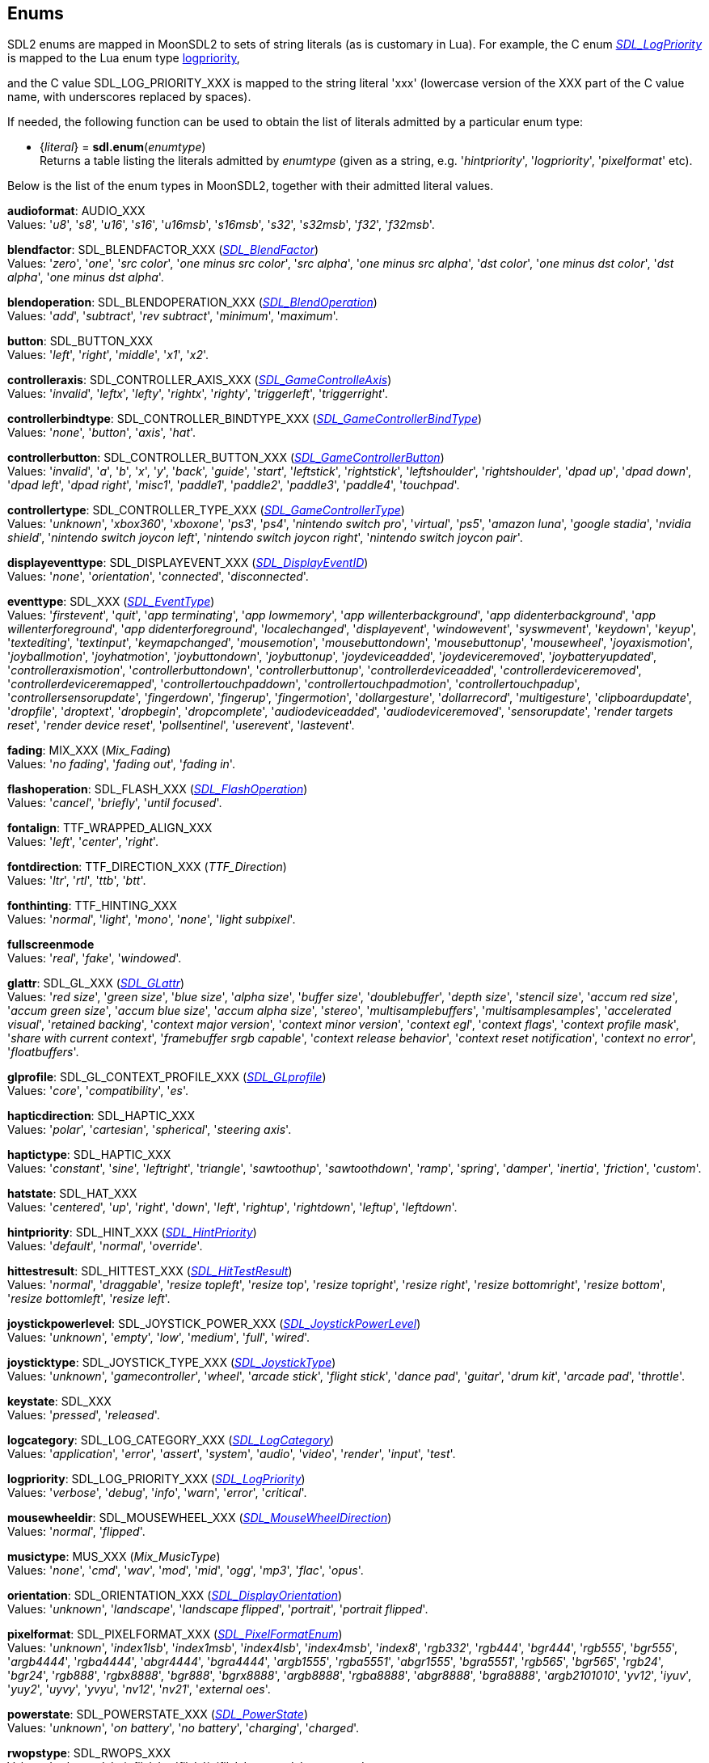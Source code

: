 
[[enums]]
== Enums

SDL2 enums are mapped in MoonSDL2 to sets of string literals (as is customary in Lua).
For example, the C enum https://wiki.libsdl.org/SDL2/SDL_LogPriority_[_SDL_LogPriority_] is mapped to the Lua enum type <<logpriority, logpriority>>,

and the C value SDL_LOG_PRIORITY_XXX is mapped to the string literal 'xxx' (lowercase version of the XXX part of the C value name, with underscores replaced by spaces).

If needed, the following function can be used to obtain the list of literals admitted by 
a particular enum type:

[[sdl.enum]]
* {_literal_} = *sdl.enum*(_enumtype_) +
[small]#Returns a table listing the literals admitted by _enumtype_ (given as a string, e.g.
'_hintpriority_', '_logpriority_', '_pixelformat_' etc).#

Below is the list of the enum types in MoonSDL2, together with their admitted literal values.

[[audioformat]]
[small]#*audioformat*: AUDIO_XXX +
Values: '_u8_', '_s8_', '_u16_', '_s16_', '_u16msb_', '_s16msb_', '_s32_', '_s32msb_', '_f32_', '_f32msb_'.#

[[blendfactor]]
[small]#*blendfactor*: SDL_BLENDFACTOR_XXX (https://wiki.libsdl.org/SDL2/SDL_BlendFactor[_SDL_BlendFactor_]) +
Values: '_zero_', '_one_', '_src color_', '_one minus src color_', '_src alpha_', '_one minus src alpha_', '_dst color_', '_one minus dst color_', '_dst alpha_', '_one minus dst alpha_'.#

[[blendoperation]]
[small]#*blendoperation*: SDL_BLENDOPERATION_XXX (https://wiki.libsdl.org/SDL2/SDL_BlendOperation[_SDL_BlendOperation_]) +
Values: '_add_', '_subtract_', '_rev subtract_', '_minimum_', '_maximum_'.#

[[button]]
[small]#*button*: SDL_BUTTON_XXX +
Values: '_left_', '_right_', '_middle_', '_x1_', '_x2_'.#

[[controlleraxis]]
[small]#*controlleraxis*: SDL_CONTROLLER_AXIS_XXX (https://wiki.libsdl.org/SDL2/SDL_GameControlleAxis[_SDL_GameControlleAxis_]) +
Values: '_invalid_', '_leftx_', '_lefty_', '_rightx_', '_righty_', '_triggerleft_', '_triggerright_'.#

[[controllerbindtype]]
[small]#*controllerbindtype*: SDL_CONTROLLER_BINDTYPE_XXX (https://wiki.libsdl.org/SDL2/SDL_GameControllerBindType[_SDL_GameControllerBindType_]) +
Values: '_none_', '_button_', '_axis_', '_hat_'.#

[[controllerbutton]]
[small]#*controllerbutton*: SDL_CONTROLLER_BUTTON_XXX (https://wiki.libsdl.org/SDL2/SDL_GameControllerButton[_SDL_GameControllerButton_]) +
Values: '_invalid_', '_a_', '_b_', '_x_', '_y_', '_back_', '_guide_', '_start_', '_leftstick_', '_rightstick_', '_leftshoulder_', '_rightshoulder_', '_dpad up_', '_dpad down_', '_dpad left_', '_dpad right_', '_misc1_', '_paddle1_', '_paddle2_', '_paddle3_', '_paddle4_', '_touchpad_'.#

[[controllertype]]
[small]#*controllertype*: SDL_CONTROLLER_TYPE_XXX (https://wiki.libsdl.org/SDL2/SDL_GameControllerType[_SDL_GameControllerType_]) +
Values: '_unknown_', '_xbox360_', '_xboxone_', '_ps3_', '_ps4_', '_nintendo switch pro_', '_virtual_', '_ps5_', '_amazon luna_', '_google stadia_', '_nvidia shield_', '_nintendo switch joycon left_', '_nintendo switch joycon right_', '_nintendo switch joycon pair_'.#

[[displayeventtype]]
[small]#*displayeventtype*: SDL_DISPLAYEVENT_XXX (https://wiki.libsdl.org/SDL2/SDL_DisplayEventID[_SDL_DisplayEventID_]) +
Values: '_none_', '_orientation_', '_connected_', '_disconnected_'.#

[[eventtype]]
[small]#*eventtype*: SDL_XXX (https://wiki.libsdl.org/SDL2/SDL_EventType[_SDL_EventType_]) +
Values: '_firstevent_', '_quit_', '_app terminating_', '_app lowmemory_', '_app willenterbackground_', '_app didenterbackground_', '_app willenterforeground_', '_app didenterforeground_', '_localechanged_', '_displayevent_', '_windowevent_', '_syswmevent_', '_keydown_', '_keyup_', '_textediting_', '_textinput_', '_keymapchanged_', '_mousemotion_', '_mousebuttondown_', '_mousebuttonup_', '_mousewheel_', '_joyaxismotion_', '_joyballmotion_', '_joyhatmotion_', '_joybuttondown_', '_joybuttonup_', '_joydeviceadded_', '_joydeviceremoved_', '_joybatteryupdated_', '_controlleraxismotion_', '_controllerbuttondown_', '_controllerbuttonup_', '_controllerdeviceadded_', '_controllerdeviceremoved_', '_controllerdeviceremapped_', '_controllertouchpaddown_', '_controllertouchpadmotion_', '_controllertouchpadup_', '_controllersensorupdate_', '_fingerdown_', '_fingerup_', '_fingermotion_', '_dollargesture_', '_dollarrecord_', '_multigesture_', '_clipboardupdate_', '_dropfile_', '_droptext_', '_dropbegin_', '_dropcomplete_', '_audiodeviceadded_', '_audiodeviceremoved_', '_sensorupdate_', '_render targets reset_', '_render device reset_', '_pollsentinel_', '_userevent_', '_lastevent_'.#

[[fading]]
[small]#*fading*: MIX_XXX (_Mix_Fading_) +
Values: '_no fading_', '_fading out_', '_fading in_'.#

[[flashoperation]]
[small]#*flashoperation*: SDL_FLASH_XXX (https://wiki.libsdl.org/SDL2/SDL_FlashOperation[_SDL_FlashOperation_]) +
Values: '_cancel_', '_briefly_', '_until focused_'.#

[[fontalign]]
[small]#*fontalign*: TTF_WRAPPED_ALIGN_XXX +
Values: '_left_', '_center_', '_right_'.#

[[fontdirection]]
[small]#*fontdirection*: TTF_DIRECTION_XXX (_TTF_Direction_) +
Values: '_ltr_', '_rtl_', '_ttb_', '_btt_'.#

[[fonthinting]]
[small]#*fonthinting*: TTF_HINTING_XXX +
Values: '_normal_', '_light_', '_mono_', '_none_', '_light subpixel_'.#

[[fullscreenmode]]
[small]#*fullscreenmode* +
Values: '_real_', '_fake_', '_windowed_'.#

[[glattr]]
[small]#*glattr*: SDL_GL_XXX (https://wiki.libsdl.org/SDL2/SDL_GLattr[_SDL_GLattr_]) +
Values: '_red size_', '_green size_', '_blue size_', '_alpha size_', '_buffer size_', '_doublebuffer_', '_depth size_', '_stencil size_', '_accum red size_', '_accum green size_', '_accum blue size_', '_accum alpha size_', '_stereo_', '_multisamplebuffers_', '_multisamplesamples_', '_accelerated visual_', '_retained backing_', '_context major version_', '_context minor version_', '_context egl_', '_context flags_', '_context profile mask_', '_share with current context_', '_framebuffer srgb capable_', '_context release behavior_', '_context reset notification_', '_context no error_', '_floatbuffers_'.#

[[glprofile]]
[small]#*glprofile*: SDL_GL_CONTEXT_PROFILE_XXX (https://wiki.libsdl.org/SDL2/SDL_GLprofile[_SDL_GLprofile_]) +
Values: '_core_', '_compatibility_', '_es_'.#


[[hapticdirection]]
[small]#*hapticdirection*: SDL_HAPTIC_XXX +
Values: '_polar_', '_cartesian_', '_spherical_', '_steering axis_'.#

[[haptictype]]
[small]#*haptictype*: SDL_HAPTIC_XXX +
Values: '_constant_', '_sine_', '_leftright_', '_triangle_', '_sawtoothup_', '_sawtoothdown_', '_ramp_', '_spring_', '_damper_', '_inertia_', '_friction_', '_custom_'.#

[[hatstate]]
[small]#*hatstate*: SDL_HAT_XXX +
Values: '_centered_', '_up_', '_right_', '_down_', '_left_', '_rightup_', '_rightdown_', '_leftup_', '_leftdown_'.#

[[hintpriority]]
[small]#*hintpriority*: SDL_HINT_XXX (https://wiki.libsdl.org/SDL2/SDL_HintPriority[_SDL_HintPriority_]) +
Values: '_default_', '_normal_', '_override_'.#

[[hittestresult]]
[small]#*hittestresult*: SDL_HITTEST_XXX (https://wiki.libsdl.org/SDL2/SDL_HitTestResult[_SDL_HitTestResult_]) +
Values: '_normal_', '_draggable_', '_resize topleft_', '_resize top_', '_resize topright_', '_resize right_', '_resize bottomright_', '_resize bottom_', '_resize bottomleft_', '_resize left_'.#

[[joystickpowerlevel]]
[small]#*joystickpowerlevel*: SDL_JOYSTICK_POWER_XXX (https://wiki.libsdl.org/SDL2/SDL_JoystickPowerLevel[_SDL_JoystickPowerLevel_]) +
Values: '_unknown_', '_empty_', '_low_', '_medium_', '_full_', '_wired_'.#

[[joysticktype]]
[small]#*joysticktype*: SDL_JOYSTICK_TYPE_XXX (https://wiki.libsdl.org/SDL2/SDL_JoystickType[_SDL_JoystickType_]) +
Values: '_unknown_', '_gamecontroller_', '_wheel_', '_arcade stick_', '_flight stick_', '_dance pad_', '_guitar_', '_drum kit_', '_arcade pad_', '_throttle_'.#

[[keystate]]
[small]#*keystate*: SDL_XXX +
Values: '_pressed_', '_released_'.#

[[logcategory]]
[small]#*logcategory*: SDL_LOG_CATEGORY_XXX (https://wiki.libsdl.org/SDL2/SDL_LogCategory[_SDL_LogCategory_]) +
Values: '_application_', '_error_', '_assert_', '_system_', '_audio_', '_video_', '_render_', '_input_', '_test_'.#

[[logpriority]]
[small]#*logpriority*: SDL_LOG_PRIORITY_XXX (https://wiki.libsdl.org/SDL2/SDL_LogPriority[_SDL_LogPriority_]) +
Values: '_verbose_', '_debug_', '_info_', '_warn_', '_error_', '_critical_'.#

[[mousewheeldir]]
[small]#*mousewheeldir*: SDL_MOUSEWHEEL_XXX (https://wiki.libsdl.org/SDL2/SDL_MouseWheelDirection[_SDL_MouseWheelDirection_]) +
Values: '_normal_', '_flipped_'.#

[[musictype]]
[small]#*musictype*: MUS_XXX (_Mix_MusicType_) +
Values: '_none_', '_cmd_', '_wav_', '_mod_', '_mid_', '_ogg_', '_mp3_', '_flac_', '_opus_'.#

[[orientation]]
[small]#*orientation*: SDL_ORIENTATION_XXX (https://wiki.libsdl.org/SDL2/SDL_DisplayOrientation[_SDL_DisplayOrientation_]) +
Values: '_unknown_', '_landscape_', '_landscape flipped_', '_portrait_', '_portrait flipped_'.#

[[pixelformat]]
[small]#*pixelformat*: SDL_PIXELFORMAT_XXX (https://wiki.libsdl.org/SDL2/SDL_PixelFormatEnum[_SDL_PixelFormatEnum_]) +
Values: '_unknown_', '_index1lsb_', '_index1msb_', '_index4lsb_', '_index4msb_', '_index8_', '_rgb332_', '_rgb444_', '_bgr444_', '_rgb555_', '_bgr555_', '_argb4444_', '_rgba4444_', '_abgr4444_', '_bgra4444_', '_argb1555_', '_rgba5551_', '_abgr1555_', '_bgra5551_', '_rgb565_', '_bgr565_', '_rgb24_', '_bgr24_', '_rgb888_', '_rgbx8888_', '_bgr888_', '_bgrx8888_', '_argb8888_', '_rgba8888_', '_abgr8888_', '_bgra8888_', '_argb2101010_', '_yv12_', '_iyuv_', '_yuy2_', '_uyvy_', '_yvyu_', '_nv12_', '_nv21_', '_external oes_'.#

[[powerstate]]
[small]#*powerstate*: SDL_POWERSTATE_XXX (https://wiki.libsdl.org/SDL2/SDL_PowerState[_SDL_PowerState_]) +
Values: '_unknown_', '_on battery_', '_no battery_', '_charging_', '_charged_'.#

[[rwopstype]]
[small]#*rwopstype*: SDL_RWOPS_XXX +
Values: '_unknown_', '_winfile_', '_stdfile_', '_jnifile_', '_memory_', '_memory ro_'.#

[[rwopswhence]]
[small]#*rwopswhence*: RW_XXX +
Values: '_seek set_', '_seek cur_', '_seek end_'.#

[[sensortype]]
[small]#*sensortype* = SDL_SENSOR_XXX (https://wiki.libsdl.org/SDL2/SDL_SensorType[_SDL_SensorType_]) +
Values: '_invalid_', '_unknown_', '_accel_', '_gyro_', or an integer for custom types.#

[[scalemode]]
[small]#*scalemode*: SDL_ScaleModeXXX (https://wiki.libsdl.org/SDL2/SDL_ScaleMode[_SDL_ScaleMode_]) +
Values: '_nearest_', '_linear_', '_best_'.#

[[swapinterval]]
[small]#*swapinterval* +
Values: '_immediate_', '_vsync_', '_adaptive vsync_'.#

[[systemcursor]]
[small]#*systemcursor*: SDL_SYSTEM_CURSOR_XXX (https://wiki.libsdl.org/SDL2/SDL_SystemCursor[_SDL_SystemCursor_]) +
Values: '_arrow_', '_ibeam_', '_wait_', '_crosshair_', '_waitarrow_', '_sizenwse_', '_sizenesw_', '_sizewe_', '_sizens_', '_sizeall_', '_no_', '_hand_'.#

[[textureaccess]]
[small]#*textureaccess*: SDL_TEXTUREACCESS_XXX (https://wiki.libsdl.org/SDL2/SDL_TextureAccess[_SDL_TextureAccess_]) +
Values: '_static_', '_streaming_', '_target_'.#

[[touchdevicetype]]
[small]#*touchdevicetype*: SDL_TOUCH_DEVICE_XXX (https://wiki.libsdl.org/SDL2/SDL_TouchDeviceType[_SDL_TouchDeviceType_]) +
Values: '_invalid_', '_direct_', '_indirect absolute_', '_indirect relative_'.#

[[windoweventtype]]
[small]#*windoweventtype*: SDL_WINDOWEVENT_XXX (https://wiki.libsdl.org/SDL2/SDL_WindowEventID[_SDL_WindowEventID_]) +
Values: '_none_', '_shown_', '_hidden_', '_exposed_', '_moved_', '_resized_', '_size changed_', '_minimized_', '_maximized_', '_restored_', '_enter_', '_leave_', '_focus gained_', '_focus lost_', '_close_', '_take focus_', '_hit test_', '_iccprof changed_', '_display changed_'.#

////
££
[[zzz]]
[small]#*zzz*: SDL_ZZZ_XXX (https://wiki.libsdl.org/SDL2/SDL_Zzz[_SDL_Zzz_]) +
Values:
.#

$$
https://wiki.libsdl.org/SDL2/SDL_

////

